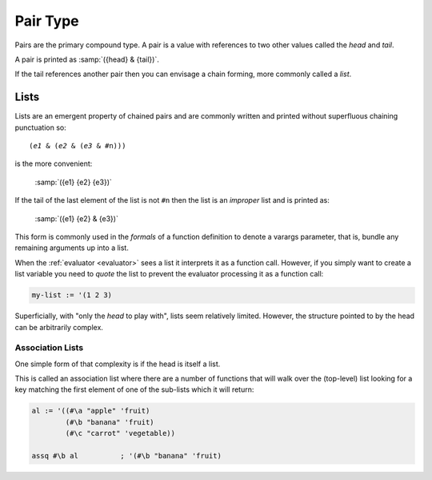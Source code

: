 .. _`pair type`:

Pair Type
=========

Pairs are the primary compound type.  A pair is a value with
references to two other values called the *head* and *tail*.

A pair is printed as :samp:`({head} & {tail})`.

If the tail references another pair then you can envisage a chain
forming, more commonly called a *list*.

Lists
-----

Lists are an emergent property of chained pairs and are commonly
written and printed without superfluous chaining punctuation so:

.. parsed-literal::

   (*e1* & (*e2* & (*e3* & #n)))

is the more convenient:

    :samp:`({e1} {e2} {e3})`

If the tail of the last element of the list is not ``#n`` then the
list is an *improper* list and is printed as:

    :samp:`({e1} {e2} & {e3})`

This form is commonly used in the *formals* of a function definition
to denote a varargs parameter, that is, bundle any remaining arguments
up into a list.

When the :ref:`evaluator <evaluator>` sees a list it interprets it as
a function call.  However, if you simply want to create a list
variable you need to *quote* the list to prevent the evaluator
processing it as a function call:

.. code-block:: idio

   my-list := '(1 2 3)

Superficially, with "only the *head* to play with", lists seem
relatively limited.  However, the structure pointed to by the head can
be arbitrarily complex.

Association Lists
^^^^^^^^^^^^^^^^^

One simple form of that complexity is if the head is itself a list.

This is called an association list where there are a number of
functions that will walk over the (top-level) list looking for a key
matching the first element of one of the sub-lists which it will
return:

.. code-block:: idio

   al := '((#\a "apple" 'fruit)
           (#\b "banana" 'fruit)
           (#\c "carrot" 'vegetable))

   assq #\b al		; '(#\b "banana" 'fruit)

